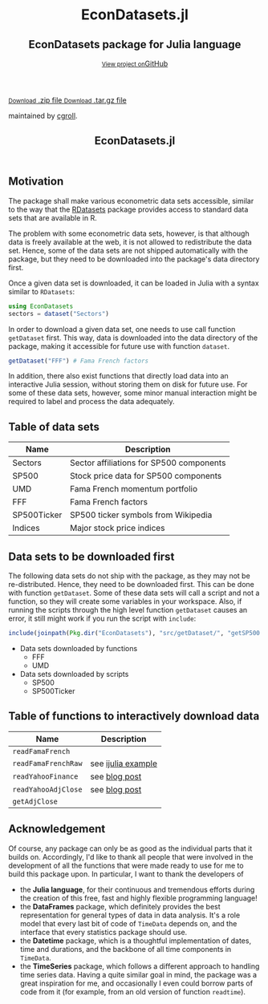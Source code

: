#+TITLE: EconDatasets.jl
#+OPTIONS: eval:never-export
#+PROPERTY: exports both
#+PROPERTY: results value
#+PROPERTY: session *julia-docs*
#+OPTIONS: tangle:test/doctests.jl
#+OPTIONS: author:nil
#+OPTIONS: title:nil
#+OPTIONS: email:nil
#+OPTIONS: timestamp:nil
#+OPTIONS: toc:yes
#+OPTIONS: html-doctype:html5

#+HTML_HEAD:  <link rel="shortcut icon" href="./favicon.ico" type="image/x-icon" /> 
#+HTML_HEAD: <meta charset='utf-8'>
#+HTML_HEAD: <meta http-equiv="X-UA-Compatible" content="chrome=1">
#+HTML_HEAD: <meta name="viewport" content="width=device-width, initial-scale=1, maximum-scale=1">
#+HTML_HEAD: <link href='https://fonts.googleapis.com/css?family=Architects+Daughter' rel='stylesheet' type='text/css'>
#+HTML_HEAD: <link rel="stylesheet" type="text/css" href="stylesheets/stylesheet.css" media="screen" />
#+HTML_HEAD: <link rel="stylesheet" type="text/css" href="stylesheets/pygment_trac.css" media="screen" />
#+HTML_HEAD: <link rel="stylesheet" type="text/css" href="stylesheets/print.css" media="print" />

#+HTML_HEAD_EXTRA: <header>
#+HTML_HEAD_EXTRA:  <div class="inner">
#+HTML_HEAD_EXTRA:         <h1>EconDatasets.jl</h1>
#+HTML_HEAD_EXTRA:         <h2>EconDatasets package for Julia language</h2>
#+HTML_HEAD_EXTRA:         <a href="https://github.com/JuliaFinMetriX/EconDatasets.jl" class="button"><small>View project on</small>GitHub</a>
#+HTML_HEAD_EXTRA:       </div>
#+HTML_HEAD_EXTRA:     </header>


#+HTML_HEAD_EXTRA:     <div id="content-wrapper">
#+HTML_HEAD_EXTRA:       <div class="inner clearfix">
#+HTML_HEAD_EXTRA: <aside id="sidebar">
#+HTML_HEAD_EXTRA:    <a href="https://github.com/JuliaFinMetriX">
#+HTML_HEAD_EXTRA:    <img src="./logo.png" width="200" height="114">
#+HTML_HEAD_EXTRA:    </a>
#+HTML_HEAD_EXTRA:    <a href="https://github.com/JuliaFinMetriX/EconDatasets.jl/zipball/master" class="button">
#+HTML_HEAD_EXTRA:      <small>Download</small>
#+HTML_HEAD_EXTRA:      .zip file
#+HTML_HEAD_EXTRA:    </a>
#+HTML_HEAD_EXTRA:    <a href="https://github.com/JuliaFinMetriX/EconDatasets.jl/tarball/master" class="button">
#+HTML_HEAD_EXTRA:      <small>Download</small>
#+HTML_HEAD_EXTRA:      .tar.gz file
#+HTML_HEAD_EXTRA:    </a>
#+HTML_HEAD_EXTRA:     <p class="repo-owner"><a href="https://github.com/JuliaFinMetriX/EconDatasets.jl"></a> maintained by <a href="https://github.com/cgroll">cgroll</a>.</p>
#+HTML_HEAD_EXTRA:  </aside>
#+HTML_HEAD_EXTRA:         <section id="main-content">
#+HTML_HEAD_EXTRA:           <div>


#+BEGIN_COMMENT
Manual post-processing:
- removing the h1 title in the html. This is the second time that the
  word title occurs.  

- copy index.html file to gh-pages branch:
  - git checkout gh-pages
  - git checkout master index.html
  - git commit index.html
#+END_COMMENT

#+BEGIN_SRC julia :exports none :results output :tangle test/doctests.jl
module TestDocumentation

using Base.Test
using DataArrays
using DataFrames

println("\n Running documentation tests\n")

#+END_SRC

* Motivation

The package shall make various econometric data sets accessible,
similar to the way that the [[https://github.com/johnmyleswhite/RDatasets.jl][RDatasets]] package provides access to
standard data sets that are available in R.

The problem with some econometric data sets, however, is that although
data is freely available at the web, it is not allowed to redistribute
the data set. Hence, some of the data sets are not shipped
automatically with the package, but they need to be downloaded into
the package's data directory first.

Once a given data set is downloaded, it can be loaded in Julia with a
syntax similar to ~RDatasets~:

#+BEGIN_SRC julia
using EconDatasets
sectors = dataset("Sectors")
#+END_SRC

In order to download a given data set, one needs to use call function
~getDataset~ first. This way, data is downloaded into the data
directory of the package, making it accessible for future use with
function ~dataset~.
#+BEGIN_SRC julia
getDataset("FFF") # Fama French factors
#+END_SRC

In addition, there also exist functions that directly load data into
an interactive Julia session, without storing them on disk for future
use. For some of these data sets, however, some minor manual
interaction might be required to label and process the data
adequately. 


* Table of data sets

| Name        | Description                              |
|-------------+------------------------------------------|
| Sectors     | Sector affiliations for SP500 components |
| SP500       | Stock price data for SP500 components    |
| UMD         | Fama French momentum portfolio           |
| FFF         | Fama French factors                      |
| SP500Ticker | SP500 ticker symbols from Wikipedia      |
| Indices     | Major stock price indices                |
|-------------+------------------------------------------|



* Data sets to be downloaded first

The following data sets do not ship with the package, as they may not
be re-distributed. Hence, they need to be downloaded first. This can
be done with function ~getDataset~. Some of these data sets will call
a script and not a function, so they will create some variables in
your workspace. Also, if running the scripts through the high level
function ~getDataset~ causes an error, it still might work if you run
the script with ~include~:

#+BEGIN_SRC julia
include(joinpath(Pkg.dir("EconDatasets"), "src/getDataset/", "getSP500.jl"))
#+END_SRC

- Data sets downloaded by functions
  - FFF
  - UMD
- Data sets downloaded by scripts
  - SP500
  - SP500Ticker

* Table of functions to interactively download data

| Name                | Description        |
|---------------------+--------------------|
| ~readFamaFrench~    |                    |
| ~readFamaFrenchRaw~ | see [[http://nbviewer.ipython.org/github/JuliaFinMetriX/EconDatasets.jl/blob/master/ijulia_tutorials/readFamaFrenchRaw.ipynb][ijulia example]] |
| ~readYahooFinance~  | see [[http://grollchristian.wordpress.com/2014/09/05/sp500-data-download-julia/][blog post]]      |
| ~readYahooAdjClose~ | see [[http://grollchristian.wordpress.com/2014/09/05/sp500-data-download-julia/][blog post]]      |
| ~getAdjClose~       |                    |
|---------------------+--------------------|



* Acknowledgement

Of course, any package can only be as good as the individual parts
that it builds on. Accordingly, I'd like to thank all people that
were involved in the development of all the functions that were made
ready to use for me to build this package upon. In particular, I want
to thank the developers of
- the *Julia language*, for their continuous and tremendous efforts
  during the creation of this free, fast and highly flexible
  programming language!
- the *DataFrames* package, which definitely provides the best
  representation for general types of data in data analysis. It's a
  role model that every last bit of code of ~TimeData~ depends on, and
  the interface that every statistics package should use.
- the *Datetime* package, which is a thoughtful implementation of
  dates, time and durations, and the backbone of all time components
  in ~TimeData~.
- the *TimeSeries* package, which follows a different approach to
  handling time series data. Having a quite similar goal in mind, the
  package was a great inspiration for me, and occasionally I even
  could borrow parts of code from it (for example, from an old version
  of function ~readtime~).

#+BEGIN_SRC julia :exports none :results output :tangle test/doctests.jl
end
#+END_SRC
